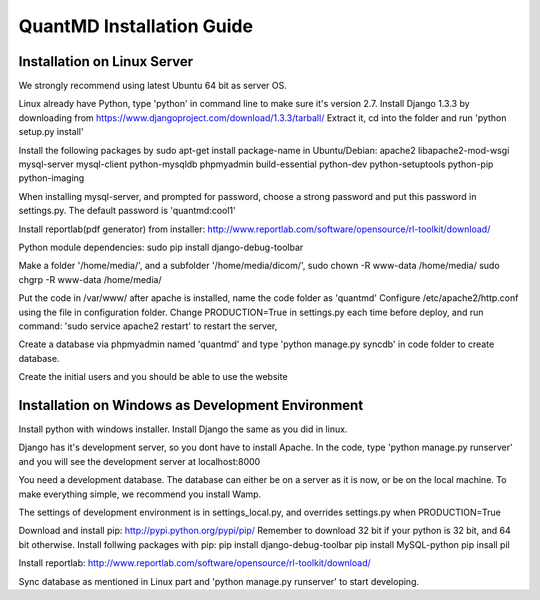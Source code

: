 ======================================
QuantMD Installation Guide
======================================


Installation on Linux Server
==============================   
We strongly recommend using latest Ubuntu 64 bit as server OS.

Linux already have Python, type 'python' in command line to make sure it's version 2.7. Install Django 1.3.3 by downloading from
https://www.djangoproject.com/download/1.3.3/tarball/
Extract it, cd into the folder and run 'python setup.py install'

Install the following packages by sudo apt-get install package-name in Ubuntu/Debian:
apache2 libapache2-mod-wsgi mysql-server mysql-client python-mysqldb phpmyadmin  
build-essential python-dev python-setuptools python-pip python-imaging

When installing mysql-server, and prompted for password, choose a strong password and put this password in settings.py.
The default password is 'quantmd:cool1'
                 
Install reportlab(pdf generator) from installer: http://www.reportlab.com/software/opensource/rl-toolkit/download/  
                   
Python module dependencies:
sudo pip install django-debug-toolbar

Make a folder '/home/media/', and a subfolder '/home/media/dicom/', 
sudo chown -R www-data /home/media/
sudo chgrp -R www-data /home/media/

Put the code in /var/www/ after apache is installed, name the code folder as 'quantmd'
Configure /etc/apache2/http.conf using the file in configuration folder.
Change PRODUCTION=True in settings.py each time before deploy, and run command:
'sudo service apache2 restart' to restart the server, 

Create a database via phpmyadmin named 'quantmd' and type 
'python manage.py syncdb' in code folder to create database.

Create the initial users and you should be able to use the website 


Installation on Windows as Development Environment
===================================================
Install python with windows installer. Install Django the same as you did in linux.

Django has it's development server, so you dont have to install Apache. In the code, type 'python manage.py runserver'
and you will see the development server at localhost:8000

You need a development database. The database can either be on a server as it is now, or be on the local machine.
To make everything simple, we recommend you install Wamp.

The settings of development environment is in settings_local.py, and overrides settings.py when PRODUCTION=True

Download and install pip: http://pypi.python.org/pypi/pip/
Remember to download 32 bit if your python is 32 bit, and 64 bit otherwise.
Install follwing packages with pip:
pip install django-debug-toolbar
pip install MySQL-python
pip insall pil

Install reportlab: http://www.reportlab.com/software/opensource/rl-toolkit/download/

Sync database as mentioned in Linux part and 'python manage.py runserver' to start developing.



